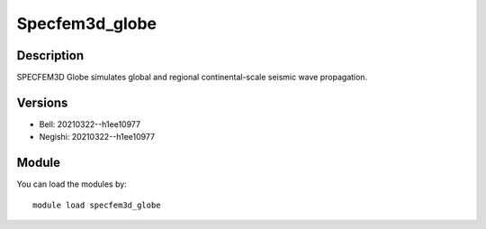 .. _backbone-label:

Specfem3d_globe
==============================

Description
~~~~~~~~
SPECFEM3D Globe simulates global and regional continental-scale seismic wave propagation.

Versions
~~~~~~~~
- Bell: 20210322--h1ee10977
- Negishi: 20210322--h1ee10977

Module
~~~~~~~~
You can load the modules by::

    module load specfem3d_globe

